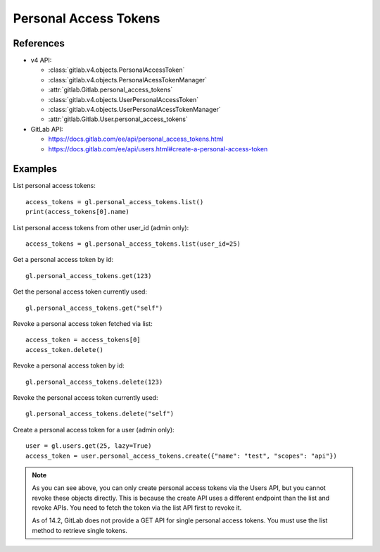 ######################
Personal Access Tokens
######################

References
----------

* v4 API:

  + :class:`gitlab.v4.objects.PersonalAccessToken`
  + :class:`gitlab.v4.objects.PersonalAcessTokenManager`
  + :attr:`gitlab.Gitlab.personal_access_tokens`
  + :class:`gitlab.v4.objects.UserPersonalAccessToken`
  + :class:`gitlab.v4.objects.UserPersonalAcessTokenManager`
  + :attr:`gitlab.Gitlab.User.personal_access_tokens`

* GitLab API:

  + https://docs.gitlab.com/ee/api/personal_access_tokens.html
  + https://docs.gitlab.com/ee/api/users.html#create-a-personal-access-token

Examples
--------

List personal access tokens::

    access_tokens = gl.personal_access_tokens.list()
    print(access_tokens[0].name)

List personal access tokens from other user_id (admin only)::

    access_tokens = gl.personal_access_tokens.list(user_id=25)

Get a personal access token by id::

    gl.personal_access_tokens.get(123)

Get the personal access token currently used::

    gl.personal_access_tokens.get("self")

Revoke a personal access token fetched via list::

    access_token = access_tokens[0]
    access_token.delete()

Revoke a personal access token by id::

    gl.personal_access_tokens.delete(123)

Revoke the personal access token currently used::

    gl.personal_access_tokens.delete("self")

Create a personal access token for a user (admin only)::

    user = gl.users.get(25, lazy=True)
    access_token = user.personal_access_tokens.create({"name": "test", "scopes": "api"})

.. note:: As you can see above, you can only create personal access tokens
    via the Users API, but you cannot revoke these objects directly.
    This is because the create API uses a different endpoint than the list and revoke APIs.
    You need to fetch the token via the list API first to revoke it.

    As of 14.2, GitLab does not provide a GET API for single personal access tokens.
    You must use the list method to retrieve single tokens.

